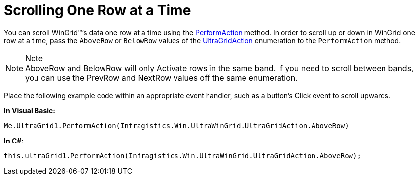 ﻿////
|metadata|
{
    "name": "wingrid-scrolling-one-row-at-a-time",
    "controlName": ["WinGrid"],
    "tags": ["Grids","How Do I"],
    "guid": "{5C58AC57-FEB7-475C-8460-03EBD06BCEC3}",
    "buildFlags": [],
    "createdOn": "0001-01-01T00:00:00Z"
}
|metadata|
////

= Scrolling One Row at a Time

You can scroll WinGrid™’s data one row at a time using the
link:{ApiPlatform}win.ultrawingrid{ApiVersion}~infragistics.win.ultrawingrid.ultragrid~performaction(ultragridaction).html[PerformAction]
method. In order to scroll up or down in WinGrid one row at a time, pass the `AboveRow` or `BelowRow` values of the
link:{ApiPlatform}win.ultrawingrid{ApiVersion}~infragistics.win.ultrawingrid.ultragridaction.html[UltraGridAction]
enumeration to the `PerformAction` method.

.Note
[NOTE]
AboveRow and BelowRow will only Activate rows in the same band. If you need to scroll between bands, you can use the PrevRow and NextRow values off the same enumeration.

Place the following example code within an appropriate event handler, such as a button’s Click event to scroll upwards.

*In Visual Basic:*
[source, vb]
Me.UltraGrid1.PerformAction(Infragistics.Win.UltraWinGrid.UltraGridAction.AboveRow)

*In C#:*
[source, csharp]
this.ultraGrid1.PerformAction(Infragistics.Win.UltraWinGrid.UltraGridAction.AboveRow);